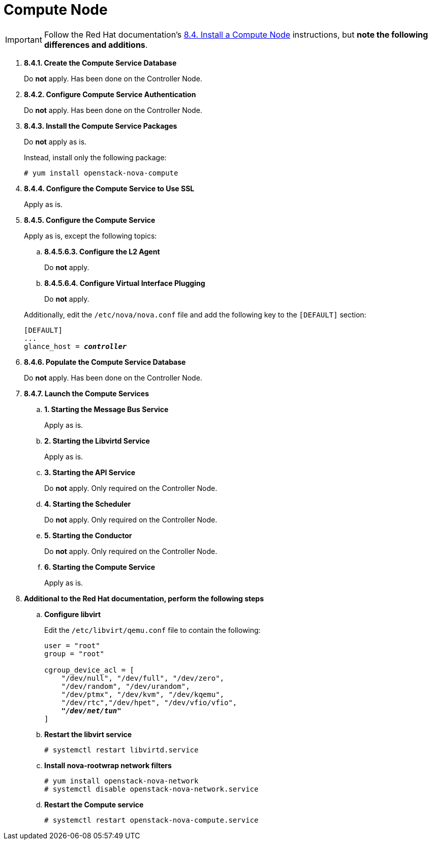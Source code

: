 [[nova_compute_node]]
= Compute Node

[IMPORTANT]
Follow the Red Hat documentation's
https://access.redhat.com/documentation/en-US/Red_Hat_Enterprise_Linux_OpenStack_Platform/5/html/Installation_and_Configuration_Guide/sect-Install_a_Compute_Node.html[8.4. Install a Compute Node]
instructions, but *note the following differences and additions*.

. *8.4.1. Create the Compute Service Database*
+
====
Do *not* apply. Has been done on the Controller Node.
====

. *8.4.2. Configure Compute Service Authentication*
+
====
Do *not* apply. Has been done on the Controller Node.
====

. *8.4.3. Install the Compute Service Packages*
+
====
Do *not* apply as is.

Instead, install only the following package:

[source]
----
# yum install openstack-nova-compute
----
====

. *8.4.4. Configure the Compute Service to Use SSL*
+
====
Apply as is.
====

. *8.4.5. Configure the Compute Service*
+
====
Apply as is, except the following topics:

.. *8.4.5.6.3. Configure the L2 Agent*
+
Do *not* apply.
+
.. *8.4.5.6.4. Configure Virtual Interface Plugging*
+
Do *not* apply.

Additionally, edit the `/etc/nova/nova.conf` file and add the following key to
the `[DEFAULT]` section:

[literal,subs="quotes"]
----
[DEFAULT]
...
glance_host = *_controller_*
----
====

. *8.4.6. Populate the Compute Service Database*
+
====
Do *not* apply. Has been done on the Controller Node.
====

. *8.4.7. Launch the Compute Services*
+
====
.. *1. Starting the Message Bus Service*
+
Apply as is.

.. *2. Starting the Libvirtd Service*
+
Apply as is.

.. *3. Starting the API Service*
+
Do *not* apply. Only required on the Controller Node.

.. *4. Starting the Scheduler*
+
Do *not* apply. Only required on the Controller Node.

.. *5. Starting the Conductor*
+
Do *not* apply. Only required on the Controller Node.

.. *6. Starting the Compute Service*
+
Apply as is.
====

. *Additional to the Red Hat documentation, perform the following steps*

.. *Configure libvirt*
+
====
Edit the `/etc/libvirt/qemu.conf` file to contain the following:

[literal,subs="quotes"]
----
user = "root"
group = "root"

cgroup_device_acl = [
    "/dev/null", "/dev/full", "/dev/zero",
    "/dev/random", "/dev/urandom",
    "/dev/ptmx", "/dev/kvm", "/dev/kqemu",
    "/dev/rtc","/dev/hpet", "/dev/vfio/vfio",
    *_"/dev/net/tun"_*
]
----
====

.. *Restart the libvirt service*
+
====
[source]
----
# systemctl restart libvirtd.service
----
====

.. *Install nova-rootwrap network filters*
+
====
[source]
----
# yum install openstack-nova-network
# systemctl disable openstack-nova-network.service  
----
====

.. *Restart the Compute service*
+
====
[source]
----
# systemctl restart openstack-nova-compute.service
----
====
